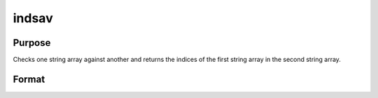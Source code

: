 
indsav
==============================================

Purpose
----------------

Checks one string array against another and returns the indices of the first string array in the second string array.

Format
----------------
.. function:: indsav(what,  where)

    :param what: Nx1 string array which contains the values to be found in vector  where.
    :type what: TODO

    :param where: Mx1 string array to be searched for the corresponding elements of  what.
    :type where: TODO

    :returns: indx (*Nx1 vector of indices*), the values of  what in  where.


